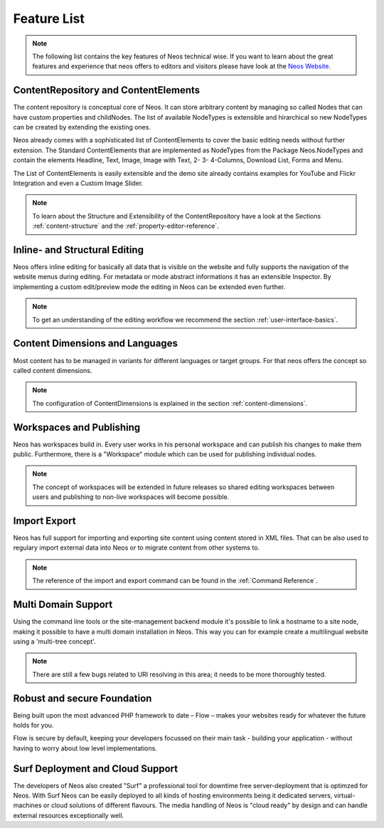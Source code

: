 .. _feature-list:

============
Feature List
============


.. note::

	The following list contains the key features of Neos technical wise. If you want to learn about the great
	features and experience that neos offers to editors and visitors please have look at the `Neos Website
	<http://www.neos.io>`_.


ContentRepository and ContentElements
=====================================

The content repository is conceptual core of Neos. It can store arbitrary content by managing so called Nodes that can
have custom properties and childNodes. The list of available NodeTypes is extensible and hirarchical so new NodeTypes
can be created by extending the existing ones.

Neos already comes with a sophisticated list of ContentElements to cover the basic editing needs without further extension.
The Standard ContentElements that are implemented as NodeTypes from the Package Neos.NodeTypes and contain the elements
Headline, Text, Image, Image with Text, 2- 3- 4-Columns, Download List, Forms and Menu.

The List of ContentElements is easily extensible and the demo site already contains examples for YouTube and Flickr
Integration and even a Custom Image Slider.

.. note:: To learn about the Structure and Extensibility of the ContentRepository have a look at the Sections
	:ref:`content-structure` and the :ref:`property-editor-reference`.

Inline- and Structural Editing
==============================

Neos offers inline editing for basically all data that is visible on the website and fully supports the navigation of the
website menus during editing. For metadata or mode abstract informations it has an extensible Inspector. By implementing
a custom edit/preview mode the editing in Neos can be extended even further.

.. note:: To get an understanding of the editing workflow we recommend the section :ref:`user-interface-basics`.

Content Dimensions and Languages
================================

Most content has to be managed in variants for different languages or target groups. For that neos offers the concept so
called content dimensions.

.. note:: The configuration of ContentDimensions is explained in the section :ref:`content-dimensions`.

Workspaces and Publishing
=========================

Neos has workspaces build in. Every user works in his personal workspace and can publish his changes to make them public.
Furthermore, there is a "Workspace" module which can be used for publishing individual nodes.

.. note:: The concept of workspaces will be extended in future releases so shared editing workspaces between users and
	publishing to non-live workspaces will become possible.

Import Export
=============

Neos has full support for importing and exporting site content using content stored in XML files. That can be also used
to regulary import external data into Neos or to migrate content from other systems to.

.. note:: The reference of the import and export command can be found in the  :ref:`Command Reference`.

Multi Domain Support
====================

Using the command line tools or the site-management backend module it's possible to link a hostname to a site node,
making it possible to have a multi domain installation in Neos. This way you can for example create a multilingual
website using a 'multi-tree concept'.

.. note:: There are still a few bugs related to URI resolving in this area; it needs to be more thoroughly tested.

Robust and secure Foundation
============================

Being built upon the most advanced PHP framework to date – Flow – makes your websites ready for whatever the future holds
for you.

Flow is secure by default, keeping your developers focussed on their main task - building your application -
without having to worry about low level implementations.


Surf Deployment and Cloud Support
=================================

The developers of Neos also created "Surf" a professional tool for downtime free server-deployment that is optimzed for
Neos. With Surf Neos can be easily deployed to all kinds of hosting environments being it dedicated servers, virtual-machines
or cloud solutions of different flavours. The media handling of Neos is "cloud ready" by design and can handle external
resources exceptionally well.
